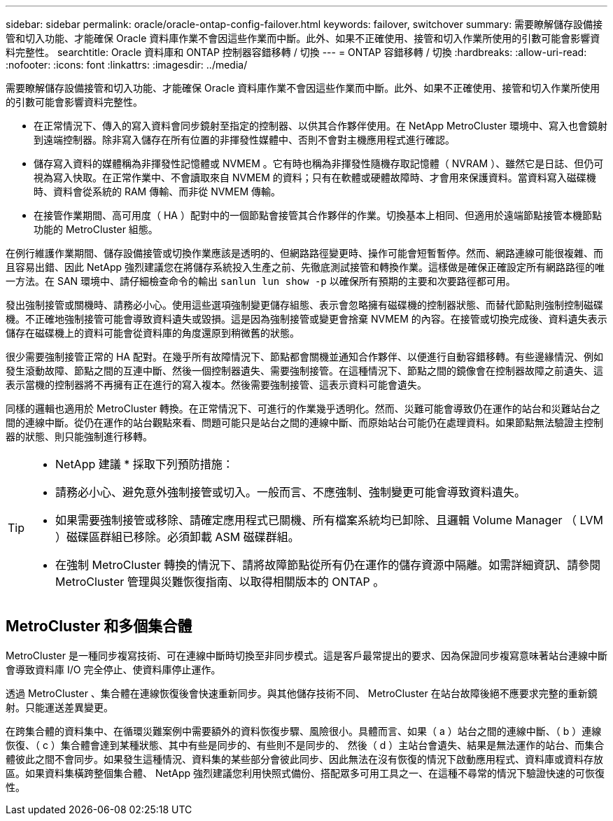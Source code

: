---
sidebar: sidebar 
permalink: oracle/oracle-ontap-config-failover.html 
keywords: failover, switchover 
summary: 需要瞭解儲存設備接管和切入功能、才能確保 Oracle 資料庫作業不會因這些作業而中斷。此外、如果不正確使用、接管和切入作業所使用的引數可能會影響資料完整性。 
searchtitle: Oracle 資料庫和 ONTAP 控制器容錯移轉 / 切換 
---
= ONTAP 容錯移轉 / 切換
:hardbreaks:
:allow-uri-read: 
:nofooter: 
:icons: font
:linkattrs: 
:imagesdir: ../media/


[role="lead"]
需要瞭解儲存設備接管和切入功能、才能確保 Oracle 資料庫作業不會因這些作業而中斷。此外、如果不正確使用、接管和切入作業所使用的引數可能會影響資料完整性。

* 在正常情況下、傳入的寫入資料會同步鏡射至指定的控制器、以供其合作夥伴使用。在 NetApp MetroCluster 環境中、寫入也會鏡射到遠端控制器。除非寫入儲存在所有位置的非揮發性媒體中、否則不會對主機應用程式進行確認。
* 儲存寫入資料的媒體稱為非揮發性記憶體或 NVMEM 。它有時也稱為非揮發性隨機存取記憶體（ NVRAM ）、雖然它是日誌、但仍可視為寫入快取。在正常作業中、不會讀取來自 NVMEM 的資料；只有在軟體或硬體故障時、才會用來保護資料。當資料寫入磁碟機時、資料會從系統的 RAM 傳輸、而非從 NVMEM 傳輸。
* 在接管作業期間、高可用度（ HA ）配對中的一個節點會接管其合作夥伴的作業。切換基本上相同、但適用於遠端節點接管本機節點功能的 MetroCluster 組態。


在例行維護作業期間、儲存設備接管或切換作業應該是透明的、但網路路徑變更時、操作可能會短暫暫停。然而、網路連線可能很複雜、而且容易出錯、因此 NetApp 強烈建議您在將儲存系統投入生產之前、先徹底測試接管和轉換作業。這樣做是確保正確設定所有網路路徑的唯一方法。在 SAN 環境中、請仔細檢查命令的輸出 `sanlun lun show -p` 以確保所有預期的主要和次要路徑都可用。

發出強制接管或關機時、請務必小心。使用這些選項強制變更儲存組態、表示會忽略擁有磁碟機的控制器狀態、而替代節點則強制控制磁碟機。不正確地強制接管可能會導致資料遺失或毀損。這是因為強制接管或變更會捨棄 NVMEM 的內容。在接管或切換完成後、資料遺失表示儲存在磁碟機上的資料可能會從資料庫的角度還原到稍微舊的狀態。

很少需要強制接管正常的 HA 配對。在幾乎所有故障情況下、節點都會關機並通知合作夥伴、以便進行自動容錯移轉。有些邊緣情況、例如發生滾動故障、節點之間的互連中斷、然後一個控制器遺失、需要強制接管。在這種情況下、節點之間的鏡像會在控制器故障之前遺失、這表示當機的控制器將不再擁有正在進行的寫入複本。然後需要強制接管、這表示資料可能會遺失。

同樣的邏輯也適用於 MetroCluster 轉換。在正常情況下、可進行的作業幾乎透明化。然而、災難可能會導致仍在運作的站台和災難站台之間的連線中斷。從仍在運作的站台觀點來看、問題可能只是站台之間的連線中斷、而原始站台可能仍在處理資料。如果節點無法驗證主控制器的狀態、則只能強制進行移轉。

[TIP]
====
* NetApp 建議 * 採取下列預防措施：

* 請務必小心、避免意外強制接管或切入。一般而言、不應強制、強制變更可能會導致資料遺失。
* 如果需要強制接管或移除、請確定應用程式已關機、所有檔案系統均已卸除、且邏輯 Volume Manager （ LVM ）磁碟區群組已移除。必須卸載 ASM 磁碟群組。
* 在強制 MetroCluster 轉換的情況下、請將故障節點從所有仍在運作的儲存資源中隔離。如需詳細資訊、請參閱 MetroCluster 管理與災難恢復指南、以取得相關版本的 ONTAP 。


====


== MetroCluster 和多個集合體

MetroCluster 是一種同步複寫技術、可在連線中斷時切換至非同步模式。這是客戶最常提出的要求、因為保證同步複寫意味著站台連線中斷會導致資料庫 I/O 完全停止、使資料庫停止運作。

透過 MetroCluster 、集合體在連線恢復後會快速重新同步。與其他儲存技術不同、 MetroCluster 在站台故障後絕不應要求完整的重新鏡射。只能運送差異變更。

在跨集合體的資料集中、在循環災難案例中需要額外的資料恢復步驟、風險很小。具體而言、如果（ a ）站台之間的連線中斷、（ b ）連線恢復、（ c ）集合體會達到某種狀態、其中有些是同步的、有些則不是同步的、 然後（ d ）主站台會遺失、結果是無法運作的站台、而集合體彼此之間不會同步。如果發生這種情況、資料集的某些部分會彼此同步、因此無法在沒有恢復的情況下啟動應用程式、資料庫或資料存放區。如果資料集橫跨整個集合體、 NetApp 強烈建議您利用快照式備份、搭配眾多可用工具之一、在這種不尋常的情況下驗證快速的可恢復性。
